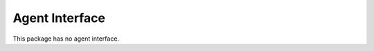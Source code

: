 Agent Interface
===============

This package has no agent interface.

.. seealso::

   There is a detailed use-case example in :doc:`admin` chapter.
